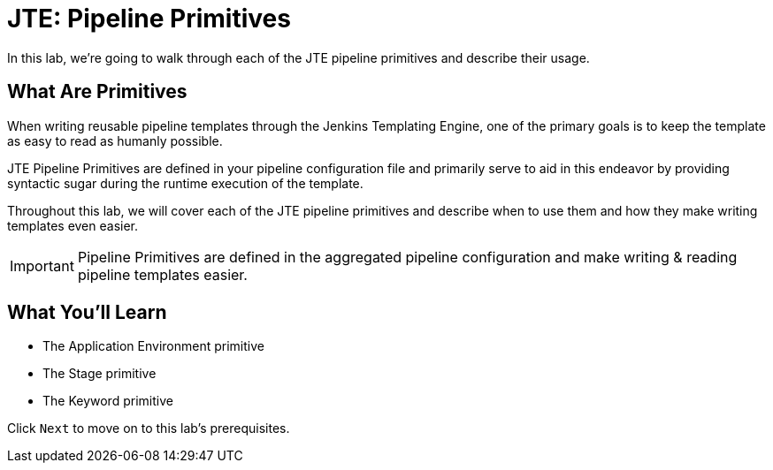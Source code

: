 = JTE: Pipeline Primitives

In this lab, we're going to walk through each of the JTE pipeline
primitives and describe their usage.

== What Are Primitives

When writing reusable pipeline templates through the Jenkins Templating
Engine, one of the primary goals is to keep the template as easy to read
as humanly possible.

JTE Pipeline Primitives are defined in your pipeline configuration file
and primarily serve to aid in this endeavor by providing syntactic sugar
during the runtime execution of the template.

Throughout this lab, we will cover each of the JTE pipeline primitives
and describe when to use them and how they make writing templates even
easier.

[IMPORTANT]
====
Pipeline Primitives are defined in the aggregated pipeline configuration
and make writing & reading pipeline templates easier.
====

== What You'll Learn

* The Application Environment primitive
* The Stage primitive
* The Keyword primitive

Click `Next` to move on to this lab's prerequisites.


